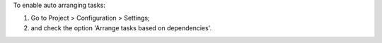 To enable auto arranging tasks:

#. Go to Project > Configuration > Settings;
#. and check the option 'Arrange tasks based on dependencies'.

